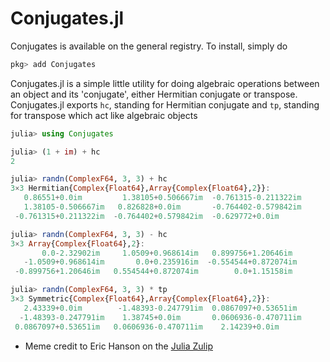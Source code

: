 #+STARTUP: inlineimages

* Conjugates.jl

Conjugates is available on the general registry. To install, simply do
#+BEGIN_SRC julia
pkg> add Conjugates
#+END_SRC

Conjugates.jl is a simple little utility for doing algebraic
operations between an object and its 'conjugate', either Hermitian
conjugate or transpose. Conjugates.jl exports ~hc~, standing for
Hermitian conjugate and ~tp~, standing for transpose which act like algebraic objects

#+BEGIN_SRC julia
julia> using Conjugates

julia> (1 + im) + hc
2

julia> randn(ComplexF64, 3, 3) + hc
3×3 Hermitian{Complex{Float64},Array{Complex{Float64},2}}:
   0.86551+0.0im         1.38105+0.506667im  -0.761315-0.211322im
   1.38105-0.506667im   0.826828+0.0im       -0.764402-0.579842im
 -0.761315+0.211322im  -0.764402+0.579842im  -0.629772+0.0im

julia> randn(ComplexF64, 3, 3) - hc
3×3 Array{Complex{Float64},2}:
       0.0-2.32902im     1.0509+0.968614im   0.899756+1.20646im
   -1.0509+0.968614im       0.0+0.235916im  -0.554544+0.872074im
 -0.899756+1.20646im   0.554544+0.872074im        0.0+1.15158im

julia> randn(ComplexF64, 3, 3) * tp
3×3 Symmetric{Complex{Float64},Array{Complex{Float64},2}}:
   2.43339+0.0im        -1.48393-0.247791im  0.0867097+0.53651im
  -1.48393-0.247791im    1.38745+0.0im       0.0606936-0.470711im
 0.0867097+0.53651im   0.0606936-0.470711im    2.14239+0.0im
#+END_SRC


[[file:assets/meme.png]]

+ Meme credit to Eric Hanson on the [[https://julialang.zulipchat.com][Julia Zulip]] 
